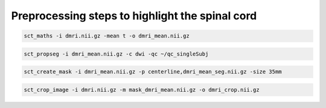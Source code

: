 Preprocessing steps to highlight the spinal cord
################################################

.. code::

   sct_maths -i dmri.nii.gz -mean t -o dmri_mean.nii.gz

.. code::

   sct_propseg -i dmri_mean.nii.gz -c dwi -qc ~/qc_singleSubj

.. code::

   sct_create_mask -i dmri_mean.nii.gz -p centerline,dmri_mean_seg.nii.gz -size 35mm

.. code::

   sct_crop_image -i dmri.nii.gz -m mask_dmri_mean.nii.gz -o dmri_crop.nii.gz